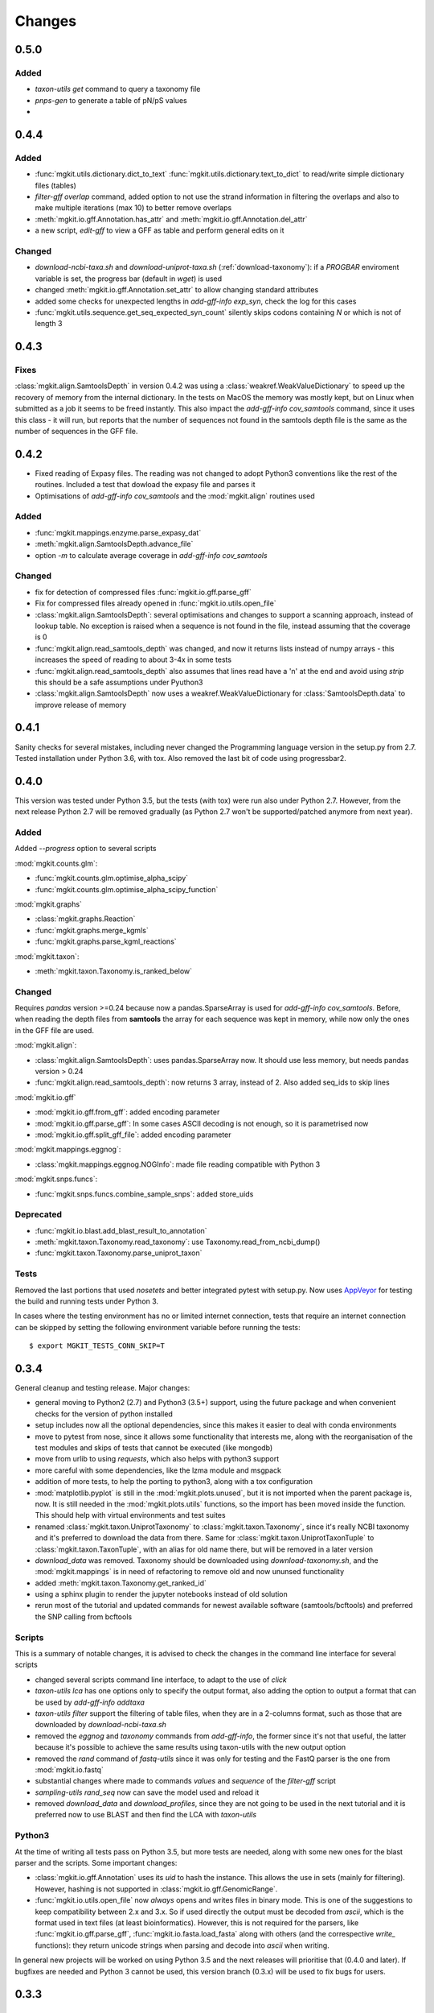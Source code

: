 Changes
=======

0.5.0
-----

Added
*****

* `taxon-utils get` command to query a taxonomy file
* `pnps-gen` to generate a table of pN/pS values
* 

0.4.4
-----

Added
*****

* :func:`mgkit.utils.dictionary.dict_to_text` :func:`mgkit.utils.dictionary.text_to_dict` to read/write simple dictionary files (tables)
* *filter-gff overlap* command, added option to not use the strand information in filtering the overlaps and also to make multiple iterations (max 10) to better remove overlaps
* :meth:`mgkit.io.gff.Annotation.has_attr` and :meth:`mgkit.io.gff.Annotation.del_attr`
* a new script, *edit-gff* to view a GFF as table and perform general edits on it

Changed
*******

* `download-ncbi-taxa.sh` and `download-uniprot-taxa.sh` (:ref:`download-taxonomy`): if a `PROGBAR` enviroment variable is set, the progress bar (default in `wget`) is used
* changed :meth:`mgkit.io.gff.Annotation.set_attr` to allow changing standard attributes
* added some checks for unexpected lengths in *add-gff-info exp_syn*, check the log for this cases
* :func:`mgkit.utils.sequence.get_seq_expected_syn_count` silently skips codons containing *N* or which is not of length 3

0.4.3
-----

Fixes
*****

:class:`mgkit.align.SamtoolsDepth` in version 0.4.2 was using a :class:`weakref.WeakValueDictionary` to speed up the recovery of memory from the internal dictionary. In the tests on MacOS the memory was mostly kept, but on Linux when submitted as a job it seems to be freed instantly. This also impact the `add-gff-info cov_samtools` command, since it uses this class - it will run, but reports that the number of sequences not found in the samtools depth file is the same as the number of sequences in the GFF file.

0.4.2
-----

* Fixed reading of Expasy files. The reading was not changed to adopt Python3 conventions like the rest of the routines. Included a test that dowload the expasy file and parses it
* Optimisations of `add-gff-info cov_samtools` and the :mod:`mgkit.align` routines used

Added
*****

* :func:`mgkit.mappings.enzyme.parse_expasy_dat`
* :meth:`mgkit.align.SamtoolsDepth.advance_file`
* option `-m` to calculate average coverage in `add-gff-info cov_samtools`

Changed
*******

* fix for detection of compressed files :func:`mgkit.io.gff.parse_gff`
* Fix for compressed files already opened in :func:`mgkit.io.utils.open_file`
* :class:`mgkit.align.SamtoolsDepth`: several optimisations and changes to support a scanning approach, instead of lookup table. No exception is raised when a sequence is not found in the file, instead assuming that the coverage is 0
* :func:`mgkit.align.read_samtools_depth` was changed, and now it returns lists instead of numpy arrays - this increases the speed of reading to about 3-4x in some tests
* :func:`mgkit.align.read_samtools_depth` also assumes that lines read have a '\n' at the end and avoid using `strip` this should be a safe assumptions under Pyuthon3
* :class:`mgkit.align.SamtoolsDepth` now uses a weakref.WeakValueDictionary for :class:`SamtoolsDepth.data` to improve release of memory

0.4.1
-----

Sanity checks for several mistakes, including never changed the Programming language version in the setup.py from 2.7. Tested installation under Python 3.6, with tox. Also removed the last bit of code using progressbar2.

0.4.0
-----

This version was tested under Python 3.5, but the tests (with tox) were run also under Python 2.7. However, from the next release Python 2.7 will be removed gradually (as Python 2.7 won't be supported/patched anymore from next year).

Added
*****

Added `--progress` option to several scripts

:mod:`mgkit.counts.glm`:

* :func:`mgkit.counts.glm.optimise_alpha_scipy`
* :func:`mgkit.counts.glm.optimise_alpha_scipy_function`

:mod:`mgkit.graphs`

* :class:`mgkit.graphs.Reaction`
* :func:`mgkit.graphs.merge_kgmls`
* :func:`mgkit.graphs.parse_kgml_reactions`

:mod:`mgkit.taxon`:

* :meth:`mgkit.taxon.Taxonomy.is_ranked_below`


Changed
*******

Requires `pandas` version >=0.24 because now a pandas.SparseArray is used for `add-gff-info cov_samtools`. Before, when reading the depth files from **samtools** the array for each sequence was kept in memory, while now only the ones in the GFF file are used.

:mod:`mgkit.align`:

* :class:`mgkit.align.SamtoolsDepth`: uses pandas.SparseArray now. It should use less memory, but needs pandas version > 0.24
* :func:`mgkit.align.read_samtools_depth`: now returns 3 array, instead of 2. Also added seq_ids to skip lines

:mod:`mgkit.io.gff`

* :mod:`mgkit.io.gff.from_gff`: added encoding parameter
* :mod:`mgkit.io.gff.parse_gff`: In some cases ASCII decoding is not enough, so it is parametrised now
* :mod:`mgkit.io.gff.split_gff_file`: added encoding parameter

:mod:`mgkit.mappings.eggnog`:

* :class:`mgkit.mappings.eggnog.NOGInfo`: made file reading compatible with Python 3

:mod:`mgkit.snps.funcs`:

* :func:`mgkit.snps.funcs.combine_sample_snps`: added store_uids

Deprecated
**********

* :func:`mgkit.io.blast.add_blast_result_to_annotation`
* :meth:`mgkit.taxon.Taxonomy.read_taxonomy`: use Taxonomy.read_from_ncbi_dump()
* :func:`mgkit.taxon.Taxonomy.parse_uniprot_taxon`

Tests
*****

Removed the last portions that used `nosetets` and better integrated pytest with setup.py. Now uses `AppVeyor <https://ci.appveyor.com/project/setsuna80/mgkit>`_ for testing the build and running tests under Python 3.

In cases where the testing environment has no or limited internet connection, tests that require an internet connection can be skipped by setting the following environment variable before running the tests::

	$ export MGKIT_TESTS_CONN_SKIP=T

0.3.4
-----

General cleanup and testing release. Major changes:

* general moving to Python2 (2.7) and Python3 (3.5+) support, using the future package and when convenient checks for the version of python installed
* setup includes now all the optional dependencies, since this makes it easier to deal with conda environments
* move to pytest from nose, since it allows some functionality that interests me, along with the reorganisation of the test modules and skips of tests that cannot be executed (like mongodb)
* move from urlib to using `requests`, which also helps with python3 support
* more careful with some dependencies, like the lzma module and msgpack
* addition of more tests, to help the porting to python3, along with a tox configuration
* :mod:`matplotlib.pyplot` is still in the :mod:`mgkit.plots.unused`, but it is not imported when the parent package is, now. It is still needed in the :mod:`mgkit.plots.utils` functions, so the import has been moved inside the function. This should help with virtual environments and test suites
* renamed :class:`mgkit.taxon.UniprotTaxonomy` to :class:`mgkit.taxon.Taxonomy`, since it's really NCBI taxonomy and it's preferred to download the data from there. Same for :class:`mgkit.taxon.UniprotTaxonTuple` to :class:`mgkit.taxon.TaxonTuple`, with an alias for old name there, but will be removed in a later version
* `download_data` was removed. Taxonomy should be downloaded using `download-taxonomy.sh`, and the :mod:`mgkit.mappings` is in need of refactoring to remove old and now ununsed functionality
* added :meth:`mgkit.taxon.Taxonomy.get_ranked_id`
* using a sphinx plugin to render the jupyter notebooks instead of old solution
* rerun most of the tutorial and updated commands for newest available software (samtools/bcftools) and preferred the SNP calling from bcftools

Scripts
*******

This is a summary of notable changes, it is advised to check the changes in the command line interface for several scripts

* changed several scripts command line interface, to adapt to the use of *click*
* `taxon-utils lca` has one options only to specify the output format, also adding the option to output a format that can be used by `add-gff-info addtaxa`
* `taxon-utils filter` support the filtering of table files, when they are in a 2-columns format, such as those that are downloaded by `download-ncbi-taxa.sh`
* removed the *eggnog* and *taxonomy* commands from `add-gff-info`, the former since it's not that useful, the latter because it's possible to achieve the same results using taxon-utils with the new output option
* removed the *rand* command of `fastq-utils` since it was only for testing and the FastQ parser is the one from :mod:`mgkit.io.fastq`
* substantial changes where made to commands *values* and *sequence* of the `filter-gff` script
* `sampling-utils rand_seq` now can save the model used and reload it
* removed `download_data` and `download_profiles`, since they are not going to be used in the next tutorial and it is preferred now to use BLAST and then find the LCA with `taxon-utils`

Python3
*******

At the time of writing all tests pass on Python 3.5, but more tests are needed, along with some new ones for the blast parser and the scripts. Some important changes:

* :class:`mgkit.io.gff.Annotation` uses its *uid* to hash the instance. This allows the use in sets (mainly for filtering). However, hashing is not supported in :class:`mgkit.io.gff.GenomicRange`.
* :func:`mgkit.io.utils.open_file` now *always* opens and writes files in binary mode. This is one of the suggestions to keep compatibility between 2.x and 3.x. So if used directly the output must be decoded from *ascii*, which is the format used in text files (at least bioinformatics). However, this is not required for the parsers, like :func:`mgkit.io.gff.parse_gff`, :func:`mgkit.io.fasta.load_fasta` along with others (and the correspective *write_* functions): they return unicode strings when parsing and decode into *ascii* when writing.

In general new projects will be worked on using Python 3.5 and the next releases will prioritise that (0.4.0 and later). If bugfixes are needed and Python 3 cannot be used, this version branch (0.3.x) will be used to fix bugs for users.

0.3.3
-----

Added
*****

* module :mod:`mgkit.counts.glm`, with functions used to help the fit of Generalised Linear Models (GLM)
* :func:`mgkit.io.fastq.load_fastq_rename`
* added `sync`, `sample_stream` and `rand_seq` commands to `sampling-utils` script
* :func:`mgkit.utils.sequence.extrapolate_model`
* :func:`mgkit.utils.sequence.qualities_model_constant`
* :func:`mgkit.utils.sequence.qualities_model_decrease`
* :func:`mgkit.utils.sequence.random_qualities`
* :func:`mgkit.utils.sequence.random_sequences`
* :func:`mgkit.utils.sequence.random_sequences_codon`
* :meth:`mgkit.taxon.UniprotTaxonomy.get_lineage_string`
* :meth:`mgkit.taxon.UniprotTaxonomy.parse_gtdb_lineage`
* :func:`mgkit.net.uniprot.get_gene_info_iter`

Changed
*******

* :func:`mgkit.io.fastq.write_fastq_sequence`
* added `seq_id` as a special attribute to :meth:`mgkit.io.gff.Annotation.get_attr`
* :func:`mgkit.io.gff.from_prodigal_frag` is tested and fixed
* added cache in :class:`mgkit.utils.dictionary.HDFDict`
* :func:`mgkit.utils.sequence.sequence_gc_content` now returns 0.5 when denominator is 0
* `add-gff-info addtaxa -a` now accept `seq_id` as lookup, to use output from `taxon-utils lca` (after cutting output)

Deprecated
**********

* :func:`mgkit.io.fastq.convert_seqid_to_old`

0.3.2
-----

Removed deprecated code

0.3.1
-----

This release adds several scripts and commands. Successive releases 0.3.x releases will be used to fix bugs and refine the APIs and CLI. Most importantly, since the publishing of the first paper using the framework, the releases will go torward the removal of as much deprecated code as possible. At the same time, a general review of the code to be able to run on Python3 (probably via the *six* package) will start. The general idea is to reach as a full removal of legacy code in 0.4.0, while full Python3 compatibility is the aim of 0.5.0, which also means dropping dependencies that are not compatible with Python3.

Added
*****

* :func:`mgkit.graphs.from_kgml` to make a graph from a KGML file (allows for directionality)
* :func:`mgkit.graphs.add_module_compounds`: updates a graph with compounds information as needed
* :func:`mgkit.kegg.parse_reaction`: parses a reaction equation from Kegg
* added `--no-frame` option to :ref:`hmmer2gff`, to use non translated protein sequences. Also changed the :func:`mgkit.io.gff.from_hmmer` function to enable this behaviour
* added options `--num-gt` and `--num-lt` to the *values* command of :ref:`filter-gff` to filter based on `>` and `<` inequality, in addition to `>=` and `<=`
* added *uid* as command in :ref:`fasta-utils` to make unique fasta headers
* methods to make :class:`mgkit.db.mongo.GFFDB` to behave like a dictionary (an annotation *uid* can be used as a key to retrieve it, instead of a query), this includes the possibility to iterate over it, but what is yielded are the values, not the keys (i.e. :class:`mgkit.io.gff.Annotation` instances, not *uid*)
* added :func:`mgkit.counts.func.from_gff` to load count data stored inside a GFF, as is the case when the *counts* command of :ref:`add-gff-info` is used'
* added :meth:`mgkit.kegg.KeggClientRest.conv` and :meth:`mgkit.kegg.KeggClientRest.find` operations to :class:`mgkit.kegg.KeggClientRest`
* :class:`mgkit.kegg.KeggClientRest` now caches calls to several methods. The cache can be written to disk using :meth:`mgkit.kegg.KeggClientRest.write_cache` or emptied via :meth:`mgkit.kegg.KeggClientRest.empty_cache`
* added :func:`mgkit.utils.dictionary.merge_dictionaries` to merge multiple dictionaries where the keys contain different values
* added a Docker file to make a preconfigured mgkit/jupyter build
* added C functions (using `Cython <www.cython.org>`_) for tetramer/kmer counting. The C functions are the default, with the pure python implementation having a *_* appended to their names. This is because the Cython functions cannot have docstrings
* added :func:`mgkit.io.gff.annotation_coverage_sorted`
* added :meth:`mgkit.io.gff.Annotation.to_dict`
* added :func:`mgkit.plots.utils.legend_patches` to create matplotlib patches, to be in legends
* added scripts download IDs to taxa tables from NCBI/Uniprot
* added :func:`mgkit.io.utils.group_tuples_by_key`
* added *cov* command to :ref:`get-gff-info` and :ref:`filter-gff`
* added :func:`mgkit.io.fasta.load_fasta_prodigal`, to load the fasta file from prodigal for called genes (tested on aminoacids)
* added option to output a JSON file to the *lca* command in ref:`taxon-utils` and *cov* command in :ref:`get-gff-info`
* added a bash script, *sort-gff.sh* to help sort a GFF
* added :meth:`mgkit.taxon.UniprotTaxonomy.get_lineage` which simplifies the use of :func:`mgkit.taxon.get_lineage`
* added :func:`mgkit.io.fastq.load_fastq` as a simple parser for fastq files
* added a new script, :ref:`sampling-utils`
* added :func:`mgkit.utils.common.union_ranges` and :func:`mgkit.utils.common.complement_ranges`
* added *to_hdf* command to :ref:`taxon-utils` to create a HDF5 file to lookup taxa tables from NCBI/Uniprot
* added `--hdf-table` option to *addtaxa* command in :ref:`add-gff-info`
* :meth:`mgkit.taxon.UniprotTaxonomy.add_taxon`, :meth:`mgkit.taxon.UniprotTaxonomy.add_lineage` and :meth:`mgkit.taxon.UniprotTaxonomy.drop_taxon`

Changed
*******

* changed *domain* to *superkingdom* as for NCBI taxonomy in :meth:`mgkit.taxon.UniprotTaxonomy.read_from_gtdb_taxonomy`
* updated scripts documentation to include installed but non advertised scripts (like :ref:`translate_seq`)
* :class:`mgkit.kegg.KeggReaction` was reworked to only store the equation information
* some commands in :ref:`fastq-utils` did not support standard in/out, also added the script usage to the script details
* :ref:`translate_seq` now supports standard in/out
* added *haplotypes* parameter to :func:`mgkit.snps.funcs.combine_sample_snps`
* an annotation from :class:`mgkit.db.mongo.GFFDB` now doesn't include the lineage, because it conflicts with the string used in a GFF file
* an :meth:`mgkit.io.gff.Annotation.coverage` now returns a `float` instead od a `int`
* moved code from package :mod:`mgkit.io` to :mod:`mgkit.io.utils`
* changed behaviour of :func:`mgkit.utils.common.union_range`
* removed :func:`mgkit.utills.common.range_substract_`
* added *progressbar2* as installation requirement
* changed how :meth:`mgkit.taxon.UniprotTaxonomy.find_by_name`

Fixed
*****

Besides smaller fixes:

* :func:`mgkit.plots.abund.draw_circles` behaviour when `sizescale` doesn't have the same shape as `order`
* parser is now correct for :ref:`taxon-utils`, to include the `Krona <https://github.com/marbl/Krona/wiki>`_ options
* ondition when a blast output is empty, hence *lineno* is not initialised when a message is logged

Deprecated
**********

* :ref:`translate_seq` will be removed in version 0.4.0, instead use the similar command in :ref:`fasta-utils`

0.3.0
-----

A lot of bugs were fixed in this release, especially for reading NCBI taxonomy and using the *msgpack* format to save a UniprotTaxonomy instance. Also added a tutorial for profiling a microbial community using MGKit and BLAST (:ref:`blast2lca`)

Added
*****

* :func:`mgkit.align.read_samtools_depth` to read the samtools depth format iteratively (returns a generator)
* :class:`mgkit.align.SamtoolsDepth`, used to cache the samtools depth format, while requesting region coverage
* :meth:`mgkit.kegg.KeggModule.find_submodules`, :meth:`mgkit.kegg.KeggModule.parse_entry2`
* :func:`mgkit.mappings.enzyme.get_mapping_level`
* :func:`mgkit.utils.dictionary.cache_dict_file` to cache a large dictionary file (tab separated file with 2 columns), an example of its usage is in the documentation
* :meth:`mgkit.taxon.UniprotTaxonomy.read_from_gtdb_taxonomy` to read a custom taxonomy from a tab separated file. The taxon_id are not guaranteed to be stable between runs
* added *cov_samtools* to *add-gff-info* script
* added :mod:`mgkit.workflow.fasta_utils` and correspondent script *fasta-utils*
* added options *-k* and *-kt* to *taxon_utils*, which outputs a file that can be used with Krona *ktImportText* (needs to use *-q* with this script)

Changed
*******

* added *no_zero* parameter to :func:`mgkit.io.blast.parse_accession_taxa_table`
* changed behaviour of :class:`mgkit.kegg.KeggModule` and some of its methods.
* added *with_last* parameter to :func:`mgkit.taxon.get_lineage`
* added *--split* option to *add-gff-info exp_syn* and *get-gff-info sequence* scripts, to emulate BLAST behaviour in parsing sequence headers
* added *-c* option to *add-gff-info addtaxa*

0.2.5
-----

Changed
*******

* added the *only_ranked* argument to :func:`mgkit.taxon.get_lineage`
* *add-gff-info addtaxa* (:ref:`add-gff-info`) doesn't preload the GFF file if a dictionary is used instead of the taxa table
* *blast2gff blastdb* ((:ref:`blast2gff`) offers more options to control the format of the header in the DB used
* added the *sequence* command to *filter-gff* (:ref:`filter-gff`), to filter all annotations on a per-sequence base, based on mean bitscore or other comparisons

Added
*****

* added :func:`mgkit.counts.func.load_counts_from_gff`
* added :func:`mgkit.io.blast.parse_accession_taxa_table`
* added :func:`mgkit.plots.abund.draw_axis_internal_triangle`
* added representation of :class:`mgkit.taxon.UniprotTaxonomy`, it show the number of taxa in the instance
* added :func:`mgkit.taxon.last_common_ancestor_multiple`
* added *taxon_utils* (:ref:`taxon-utils`) to filter GFF based on their taxonomy and find the last common ancestor for a reference sequence based on either GFF annotations or a list of taxon_ids (in a text file)

0.2.4
-----

Changed
*******

* :func:`mgkit.utils.sequence.get_contigs_info` now accepts a dictionary name->seq or a list of sequences, besides a file name (r536)
* *add-gff-info* **counts** command now removes trailing commas from the samples list
* the axes are turned off after the dendrogram is plo

Fixed
*****

* the **snp_parser** script requirements were set wrong in *setup.py* (r540)
* uncommented lines to download sample data to build documentation (r533)
* *add-gff-info* **uniprot** command now writes the *lineage* attribute correctly (r538)

0.2.3
-----

The installation dependencies are more flexible, with only *numpy* as being **required**. To install every needed packages, you can use::

	$ pip install mgkit[full]

Added
*****

* new option to pass the *query sequences* to **blast2gff**, this allows to add the correct frame of the annotation in the GFF
* added the attributes *evalue*, *subject_start* and *subject_end* to the output of *blast2gff*. The subject start and end position allow to understand on which frame of the *subject sequence* the match was found
* added the options to annotate the heatmap with the numbers. Also updated the relative example notebook
* Added the option to reads the taxonomy from NCBI dump files, using :meth:`mgkit.taxon.UniprotTaxonomy.read_from_ncbi_dump`. This make it faster to get the taxonomy file
* added argument to return information from :func:`mgkit.net.embl.datawarehouse_search`, in the form of tab separated data. The argument *fields* can be used when *display* is set to **report**. An example on how to use it is in the function documentation
* added a bash script *download-taxonomy.sh* that download the taxonomy
* added script *venv-docs.sh* to build the documentation in HTML under a virtual environment. matplotlib on MacOS X raises a RuntimeError, because of a bug in `virtualenv <https://github.com/pypa/virtualenv/issues/54>`_, the documentation can be first build with this, after the script *create-apidoc.sh* is create the API documentation. The rest of the documentation (e.g. the PDF) can be created with *make* as usual, afterwards
* added :mod:`mgkit.net.pfam`, with only one function at the moment, that returns the descriptions of the families.
* added *pfam* command to *add-gff-info*, using the mentioned function, it adds the description of the Pfam families in the GFF file
* added a new exception, used internally when an additional dependency is needed

Changed
*******

* using the NCBI taxonomy dump has two side effects:

    - the scientific/common names are kept as is, not lower cased as was before
    - a *merged* file is provided for *taxon_id* that changed. While the old taxon_id is kept in the taxonomy, this point to the new taxon, to keep backward compatibility

* renamed the *add-gff-info* *gitaxa* command to *addtaxa*. It now accepts more data sources (dictionaries) and is more general
* changed :func:`mgkit.net.embl.datawarehouse_search` to automatically set the limit at 100,000 records
* the taxonomy can now be saved using `msgpack <https://github.com/msgpack/msgpack-python>`_, making it faster to read/write it. It's also more compact and better compression ratio
* the :func:`mgkit.plots.heatmap.grouped_spine` now accept the rotation of the labels as option
* added option to use another attribute for the *gene_id* in the *get-gff-info* script *gtf* command
* added a function to compare the version of MGKit used, throwing a warning, when it's different (:func:`mgkit.check_version`)
* removed test for old SNPs structures and added the same tests for the new one
* :class:`mgkit.snps.classes.GeneSNP` now caches the number of synonymous and non-synonymous SNPs for better speed
* :meth:`mgkit.io.gff.GenomicRange.__contains__` now also accepts a tuple (start, end) or another GenomicRange instance

Fixed
*****

* a bug in the *gitaxa* (now *addtaxa*) command: when a taxon_id was not found in the table, the wrong *taxon_name* and *lineage* was inserted
* bug in :class:`mgkit.snps.classes.GeneSNP` that prevented the correct addition of values
* fixed bug in :func:`mgkit.snps.funcs.flat_sample_snps` with the new class
* :func:`mgkit.io.gff.parse_gff` now correctly handles comment lines and stops parsing if the fasta file at the end of a GFF is found

0.2.2
-----

Added
*****

* new commands for the **add-gff-info** script (:ref:`add-gff-info`):

	* *eggnog* to add information from eggNOG HMMs (at the moment the 4.5 Viral)
	* *counts* and *fpkms* to add count data (correctly exported to mongodb)
	* *gitaxa* to add taxonomy information directly from GI identifiers from NCBI

* added *blastdb* command to **blast2gff** script (:ref:`blast2gff`)
* updated :ref:`gff-specs`
* added *gtf* command to **get-gff-info** script (:ref:`get-gff-info`) to convert a GFF to GTF, that is accepted by `featureCounts <http://bioinf.wehi.edu.au/featureCounts/>`_, in conjunction with the *counts* command of **add-gff-info**
* added method to :class:`mgkit.snps.classes.RatioMixIn.calc_ratio_flag` to calculate special cases of pN/pS

Changed
*******

* added argument in functions of the :mod:`mgkit.snps.conv_func` to bypass the default filters
* added *use_uid* argument to :func:`mgkit.snps.funcs.combine_sample_snps` to use the *uid* instead of the *gene_id* when calculating pN/pS
* added *flag_values* argument to :func:`mgkit.snps.funcs.combine_sample_snps` to use :class:`mgkit.snps.classes.RatioMixIn.calc_ratio_flag` instead of :class:`mgkit.snps.classes.RatioMixIn.calc_ratio`

Removed
*******

* deprecated code from the **snps** package

0.2.1
-----

Added
*****

* added :mod:`mgkit.db.mongo`
* added :mod:`mgkit.db.dbm`
* added :meth:`mgkit.io.gff.Annotation.get_mappings`
* added :meth:`mgkit.io.gff.Annotation.to_json`
* added :meth:`mgkit.io.gff.Annotation.to_mongodb`
* added :func:`mgkit.io.gff.from_json`
* added :func:`mgkit.io.gff.from_mongodb`
* added :func:`mgkit.taxon.get_lineage`
* added :func:`mgkit.utils.sequence.get_contigs_info`
* added `mongodb` and `dbm` commands to script `get-gff-info`
* added `kegg` command to `add-gff-info` script, caching results and `-d` option to `uniprot` command
* added `-ft` option to `blast2gff` script
* added `-ko` option to `download_profiles`
* added new HMMER tutorial
* added another notebook to the plot examples, for misc. tips
* added a script that downloads from figshare the tutorial data]
* added function to get an enzyme full name (:func:`mgkit.mappings.enzyme.get_enzyme_full_name`)
* added example notebook for using GFF annotations and the :mod:`mgkit.db.dbm`, :mod:`mgkit.db.mongo` modules

Changed
*******

* :func:`mgkit.io.blast.parse_uniprot_blast`
* :class:`mgkit.io.gff.Annotation`
* :class:`mgkit.io.gff.GenomicRange`
* :func:`mgkit.io.gff.from_hmmer`
* :meth:`mgkit.taxon.UniprotTaxonomy.read_taxonomy`
* :func:`mgkit.taxon.parse_uniprot_taxon`
* changed behaviour of `hmmer2gff` script
* changed tutorial notebook to specify the directory where the data is

Deprecated
**********

* :func:`mgkit.filter.taxon.filter_taxonomy_by_lineage`
* :func:`mgkit.filter.taxon.filter_taxonomy_by_rank`

Removed
*******

* removed old `filter_gff` script

0.2.0
-----

* added creation of wheel distribution
* changes to ensure compatibility with alter pandas versions
* :meth:`mgkit.io.gff.Annotation.get_ec` now returns a set, reflected changes in tests
* added a `--cite` option to scripts
* fixes to tutorial
* updated documentation for sphinx 1.3
* changes to diagrams
* added decoration to raise warnings for deprecated functions
* added possibility for :func:`mgkit.counts.func.load_sample_counts` info_dict to be a function instead of a dictionary
* consolidation of some eggNOG structures
* added more spine options in :func:`mgkit.plots.heatmap.grouped_spine`
* added a `length` property to :class:`mgkit.io.gff.Annotation`
* changed `filter-gff` script to customise the filtering function, from the default one, also updated the relative documentation
* fixed a few plot functions

0.1.16
------

* changed default parameter for :func:`mgkit.plots.boxplot.add_values_to_boxplot`
* Added *include_only* filter option to the default snp filters :data:`mgkit.consts.DEFAULT_SNP_FILTER`
* the default filter for SNPs now use an include only option, by default including only protozoa, archaea, fungi and bacteria in the matrix
* added *widths* parameter to def :func:`mgkit.plots.boxplot.boxplot_dataframe` function, added function :func:`mgkit.plots.boxplot.add_significance_to_boxplot` and updated example boxplot notebook for new function example
* *use_dist* and *dist_func* parameters to the :func:`mgkit.plots.heatmap.dendrogram` function
* added a few constants and functions to calculate the distance matrices of taxa: :func:`mgkit.taxon.taxa_distance_matrix`, :func:`mgkit.taxon.distance_taxa_ancestor` and :func:`mgkit.taxon.distance_two_taxa`
* :meth:`mgkit.kegg.KeggClientRest.link_ids` now accept a dictionary as list of ids
* if the conversion of an Annotation attribute (first 8 columns) raises a ValueError in :func:`mgkit.io.gff.from_gff`, by default the parser keeps the string version (cases for phase, where is '.' instead of a number)
* treat cases where an attribute is set with no value in :func:`mgkit.io.gff.from_gff`
* added :func:`mgkit.plots.colors.palette_float_to_hex` to convert floating value palettes to string
* forces vertical alignment of tick labels in heatmaps
* added parameter to get a consensus sequence for an AA alignment, by adding the *nucl* parameter to :meth:`mgkit.utils.sequence.Alignment.get_consensus`
* added :func:`mgkit.utils.sequence.get_variant_sequence` to get variants of a sequence, essentially changing the sequence according to the SNPs passed
* added method to get an aminoacid sequence from Annotation in :meth:`mgkit.io.gff.Annotation.get_aa_seq` and added the possibility to pass a SNP to get the variant sequence of an Annotation in :meth:`mgkit.io.gff.Annotation.get_nuc_seq`.
* added *exp_syn* command to `add-gff-info` script
* changed GTF file conversion
* changed behaviour of :func:`mgkit.taxon.is_ancestor`: if a *taxon_id* raises a KeyError, False is now returned. In other words, if the taxon_id is not found in the taxonomy, it's not an ancestor
* added :meth:`mgkit.io.gff.GenomicRange.__contains__`. It tests if a position is inside the range
* added :meth:`mgkit.io.gff.GenomicRange.get_relative_pos`. It returns a position relative to the GenomicRange start
* fixed documentation and bugs (Annotation.get_nuc_seq)
* added :meth:`mgkit.io.gff.Annotation.is_syn`. It returns True if a SNP is synonymous and False if non-synonymous
* added *to_nuc* parameter to :func:`mgkit.io.gff.from_nuc_blast` function. It to_nuc is False, it is assumed that the hit was against an amino acidic DB, in which case the phase should always set to 0
* reworked internal of `snp_parser` script. It doesn't use SNPDat anymore
* updated tutorial
* added ipython notebook as an example to explore data from the tutorial
* cleaned deprecated code, fixed imports, added tests and documentation

0.1.15
------

* changed name of :func:`mgkit.taxon.lowest_common_ancestor` to :func:`mgkit.taxon.last_common_ancestor`, the old function name points to the new one
* added :func:`mgkit.counts.func.map_counts_to_category` to remap counts from one ID to another
* added `get-gff-info` script to extract information from GFF files
* script `download_data` can now download only taxonomy data
* added more script documentation
* added examples on gene prediction
* added function :func:`mgkit.io.gff.from_hmmer` to parse HMMER results and return :class:`mgkit.io.gff.Annotation` instances
* added :meth:`mgkit.io.gff.Annotation.to_gtf` to return a GTF line, :meth:`mgkit.io.gff.Annotation.add_gc_content` and :meth:`mgkit.io.gff.Annotation.add_gc_ratio` to calculate GC content and ratio respectively
* added :func:`mgkit.io.gff.parse_gff_files` to parse multiple GFF files
* added *uid_used* parameter to several functions in :mod:`mgkit.counts.func`
* added :mod:`mgkit.plots.abund` to plot abundance plots
* added example notebooks for plots
* HTSeq is now required only by the scripts that uses it, *snp_parser* and *fastq_utils*
* added function to convert numbers when reading from htseq count files
* changed behavior of *-b* option in `add-gff-info` *taxonomy* command
* added :func:`mgkit.io.gff.get_annotation_map`

0.1.14
------

* added ipthon notebooks to the documentation. As of this version the included ones (in `docs/source/examples`) are for two plot modules. Also added a bash script to convert them into rst files to be included with the documentation. The *.rst* are not versioned, and they must be rebuild, meaning that one of the requirements for building the docs is to have `IPython <http://ipython.org>`_ installed with the notebook extension
* now importing some packages automatically import the subpackages as well
* refactored :mod:`mgkit.plots` into a package, with most of the original functions imported into it, for backward compatibility
* added :func:`mgkit.graphs.build_weighted_graph`
* added *box_vert* parameter in :func:`mgkit.plots.boxplot.add_values_to_boxplot`, the default will be changed in a later version (kept for compatibility with older scripts/notebooks)
* added an heatmap module to the plots package. Examples are in the notebook
* added :func:`mgkit.align.covered_annotation_bp` to find the number of bp covered by reads in annotations (as opposed to using the annotation length)
* added documentation to :class:`mgkit.mappings.eggnog.NOGInfo` and an additional method
* added :func:`mgkit.net.uniprot.get_uniprot_ec_mappings` as it was used in a few scripts already
* added :func:`mgkit.mappings.enzyme.change_mapping_level` and other to deal with EC numbers. Also improved documentation with some examples
* added :func:`mgkit.counts.func.load_sample_counts_to_genes` and :func:`mgkit.counts.func.load_sample_counts_to_taxon`, for mapping counts to only genes or taxa. Also added *index* parameter in :func:`mgkit.counts.func.map_counts` to accomodate the changes
* added :func:`mgkit.net.uniprot.get_ko_to_eggnog_mappings` to get mappings of KO identifiers to eggNOG
* added :func:`mgkit.io.gff.split_gff_file` to split a gff into several ones, assuring that all annotations for a sequence is in the same file; useful to split massive GFF files before filtering
* added :func:`mgkit.counts.func.load_deseq2_results` to load DESeq2 results in *CSV* format
* added :func:`mgkit.counts.scaling.scale_rpkm` for scale with rpkm a count table
* added caching options to :func:`mgkit.counts.func.load_sample_counts` and others
* fixes and improvements to documentation

0.1.13
------

* added counts package, including functions to load HTSeq-counts results and scaling
* added :func:`mgkit.filter.taxon.filter_by_ancestor`, as a convenience function
* deprecated functions in :mod:`mgkit.io.blast` module, added more to parse blast outputs (some specific)
* :func:`mgkit.io.fasta.load_fasta` returns uppercase sequences, added a function (:func:`mgkit.io.fasta.split_fasta_file`) to split fasta files
* added more methods to :mod:`mgkit.io.gff.Annotation` to complete API from old annotations
* fixed :attr:`mgkit.io.gff.Annotation.dbq` property to return an **int** (bug in filtering with filter-gff)
* added function to extract the sequences covered by annotations, using the :meth:`mgkit.io.gff.Annotation.get_nuc_seq` method
* added :func:`mgkit.io.gff.correct_old_annotations` to update old annotated GFF to new conventions
* added :func:`mgkit.io.gff.group_annotations_by_ancestor` and :func:`mgkit.io.gff.group_annotations_sorted`
* moved deprecated GFF classes/modules in :mod:`mgkit.io.gff_old`
* added :mod:`mgkit.io.uniprot` module to read/write Uniprot files
* added :meth:`mgkit.kegg.KeggClientRest.get_ids_names` to remove old methods to get specific class names used to retrieve (they are deprecated at the moment)
* added :class:`mgkit.kegg.KeggModule` to parse a Kegg module entry
* added :func:`mgkit.net.embl.datawarehouse_search` to search EMBL resources
* made :func:`mgkit.net.uniprot.query_uniprot` more flexible
* added/changed plot function in :mod:`mgkit.plots`
* added enum34 as a dependency for Python versions below 3.4
* changed classes to hold SNPs data: deprecated :class:`mgkit.snps.classes.GeneSyn`, replaced by :class:`mgkit.snps.classes.GeneSNP` which the enum module for :class:`mgkit.snps.classes.SNPType`
* added :exc:`mgkit.taxon.NoLcaFound`
* fixed behaviour of :meth:`mgkit.taxon.UniprotTaxonomy.get_ranked_taxon` for newer taxonomies
* change behaviour of :meth:`mgkit.taxon.UniprotTaxonomy.is_ancestor` to use module :func:`mgkit.taxon.is_ancestor` and accept multiple taxon IDs to test
* :meth:`mgkit.taxon.UniprotTaxonomy.load_data` now accept compressed data and file handles
* added :func:`mgkit.taxon.lowest_common_ancestor` to find the lowest common ancestor of two taxon IDs
* changed behaviour of :func:`mgkit.taxon.parse_uniprot_taxon`
* added functions to get GC content, ratio of a sequence and it composition to :mod:`mgkit.utils.sequence`
* added more options to **blast2gff** script
* added *coverage*, *taxonomy* and *unipfile* to **add-gff-info**
* refactored **snp_parser** to use new classes
* added possibility to use sorted GFF files as input for **filter-gff** to use less memory (the examples show how to use *sort* in Unix)

0.1.12
------

* added functions to elongate annotations, measure the coverage of them and diff GFF files in :mod:`mgkit.io.gff`
* added ranges_length and union_ranges to :mod:`mgkit.utils.common`
* added script filter-gff, filter_gff will be deprecated
* added script blast2gff to convert blast output to a GFF
* removed unneeded dependencies to build docs
* added script add-gff-info to add more annotations to GFF files
* added :func:`mgkit.io.blast.parse_blast_tab` to parse BLAST tabular format
* added :func:`mgkit.io.blast.parse_uniprot_blast` to return annotations from a BLAST tabular file
* added :mod:`mgkit.graph` module
* added classes :class:`mgkit.io.gff.Annotation` and :class:`mgkit.io.gff.GenomicRange` and deprecated old classes to handle GFF annotations (API not stable)
* added :exc:`mgkit.io.gff.DuplicateKeyError` raised in parsing GFF files
* added functions used to return annotations from several sources
* added option `gff_type` in :func:`mgkit.io.gff.load_gff`
* added :func:`mgkit.net.embl.dbfetch`
* added :func:`mgkit.net.uniprot.get_gene_info` and :func:`mgkit.net.uniprot.query_uniprot` :func:`mgkit.net.uniprot.parse_uniprot_response`
* added apply_func_to_values to :mod:`mgkit.utils.dictionary`
* added :func:`mgkit.snps.conv_func.get_full_dataframe`, :func:`mgkit.snps.conv_func.get_gene_taxon_dataframe`
* added more tests

0.1.11
------

* removed `rst2pdf` for generating a PDF for documentation. Latex is preferred
* corrections to documentation and example script
* removed need for joblib library in `translate_seq` script: used only if available (for using multiple processors)
* deprecated :func:`mgkit.snps.funcs.combine_snps_in_dataframe` and :func:`mgkit.snps.funcs.combine_snps_in_dataframe`: :func:`mgkit.snps.funcs.combine_sample_snps` should be used
* refactored some tests and added more
* added `docs_req.txt` to help build the documentation ont readthedocs.org
* renamed :class:`mgkit.snps.classes.GeneSyn` gid and taxon attributes to gene_id and taxon_id. The old names are still available for use (via properties), but the will be taken out in later versions. Old pickle data should be loaded and saved again before in this release
* added a few convenience functions to ease the use of :func:`~mgkit.snps.funcs.combine_sample_snps`
* added function :func:`mgkit.snps.funcs.significance_test` to test the distributions of genes share between two taxa.
* fixed an issue with deinterleaving sequence data from khmer
* added :func:`mgkit.snps.funcs.flat_sample_snps`
* Added method to :class:`mgkit.kegg.KeggClientRest` to get names for all ids of a certain type (more generic than the various `get_*_names`)
* added first implementation of :class:`mgkit.kegg.KeggModule` class to parse a Kegg module entry
* :func:`mgkit.snps.conv_func.get_rank_dataframe`, :func:`mgkit.snps.conv_func.get_gene_map_dataframe`
